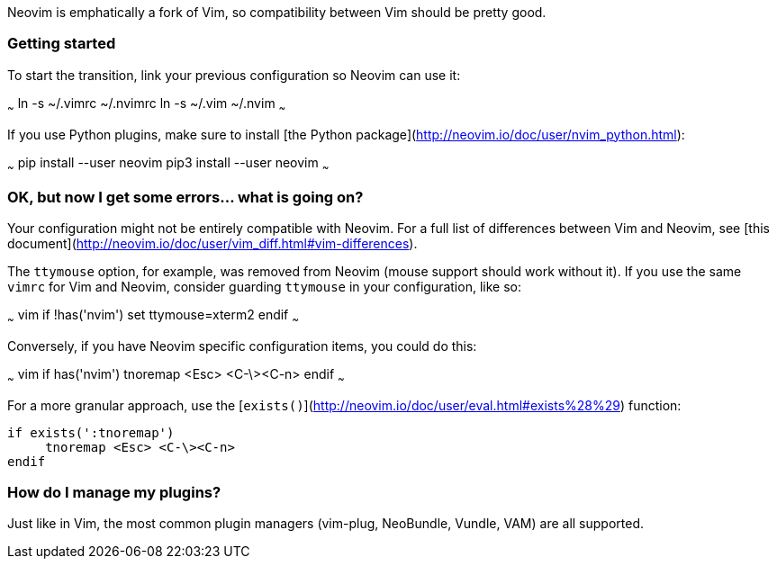 Neovim is emphatically a fork of Vim, so compatibility between Vim should be pretty good.

### Getting started

To start the transition, link your previous configuration so Neovim can use it:

~~~
ln -s ~/.vimrc ~/.nvimrc
ln -s ~/.vim ~/.nvim
~~~

If you use Python plugins, make sure to install [the Python package](http://neovim.io/doc/user/nvim_python.html):

~~~
pip install --user neovim
pip3 install --user neovim
~~~

### OK, but now I get some errors... what is going on?

Your configuration might not be entirely compatible with Neovim. For a full list of differences between Vim and Neovim, see [this document](http://neovim.io/doc/user/vim_diff.html#vim-differences).

The `ttymouse` option, for example, was removed from Neovim (mouse support should work without it). If you use the same `vimrc` for Vim and Neovim, consider guarding `ttymouse` in your configuration, like so:

~~~ vim
if !has('nvim')
    set ttymouse=xterm2
endif
~~~

Conversely, if you have Neovim specific configuration items, you could do this:

~~~ vim
if has('nvim')
     tnoremap <Esc> <C-\><C-n>
endif
~~~

For a more granular approach, use the [`exists()`](http://neovim.io/doc/user/eval.html#exists%28%29) function:
```vim
if exists(':tnoremap')
     tnoremap <Esc> <C-\><C-n>
endif
```

### How do I manage my plugins?

Just like in Vim, the most common plugin managers (vim-plug, NeoBundle, Vundle, VAM) are all supported.
